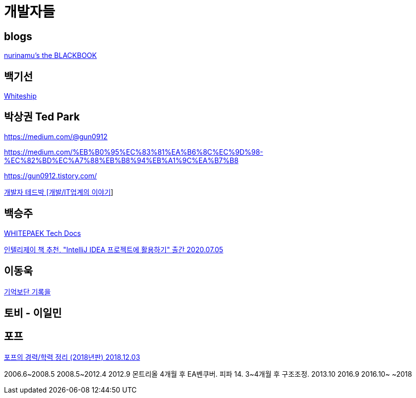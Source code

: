 = 개발자들

== blogs
https://www.nurinamu.com/[nurinamu's the BLACKBOOK]


== 백기선
https://www.whiteship.me/[Whiteship]

== 박상권 Ted Park

https://medium.com/@gun0912

https://medium.com/%EB%B0%95%EC%83%81%EA%B6%8C%EC%9D%98-%EC%82%BD%EC%A7%88%EB%B8%94%EB%A1%9C%EA%B7%B8

https://gun0912.tistory.com/

https://www.youtube.com/channel/UCd-ybVsh-R9y0Yq0BZMVCPg[개발자 테드박 [개발/IT업계의 이야기]]


== 백승주
https://whitepaek.tistory.com[WHITEPAEK Tech Docs]

https://whitepaek.tistory.com/59[인텔리제이 책 추천, "IntelliJ IDEA 프로젝트에 활용하기" 출간 2020.07.05]


== 이동욱

https://jojoldu.tistory.com/[기억보단 기록을]



== 토비 - 이일민



== 포프

https://www.youtube.com/watch?v=enV5fE_VIZ0[포프의 경력/학력 정리 (2018년판) 2018.12.03]

2006.6~2008.5
2008.5~2012.4
2012.9 몬트리올
4개월 후 EA벤쿠버. 피파 14. 3~4개월 후 구조조정.
2013.10
2016.9
2016.10~
~2018


